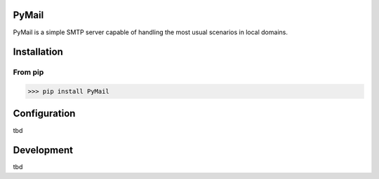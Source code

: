 PyMail
======

PyMail is a simple SMTP server capable of handling the most usual scenarios in local domains.

Installation
============

From pip
--------

>>> pip install PyMail

Configuration
=============

tbd

Development
===========

tbd